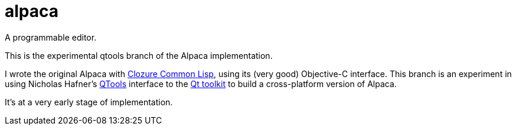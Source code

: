 # alpaca
:toc:

A programmable editor.

This is the experimental qtools branch of the Alpaca implementation.

I wrote the original Alpaca with https://ccl.clozure.com/[Clozure Common Lisp], using its (very good) Objective-C interface. This branch is an experiment in using Nicholas Hafner's https://github.com/Shinmera/qtools[QTools] interface  to the https://www.qt.io/[Qt toolkit] to build a cross-platform version of Alpaca.

It's at a very early stage of implementation.
